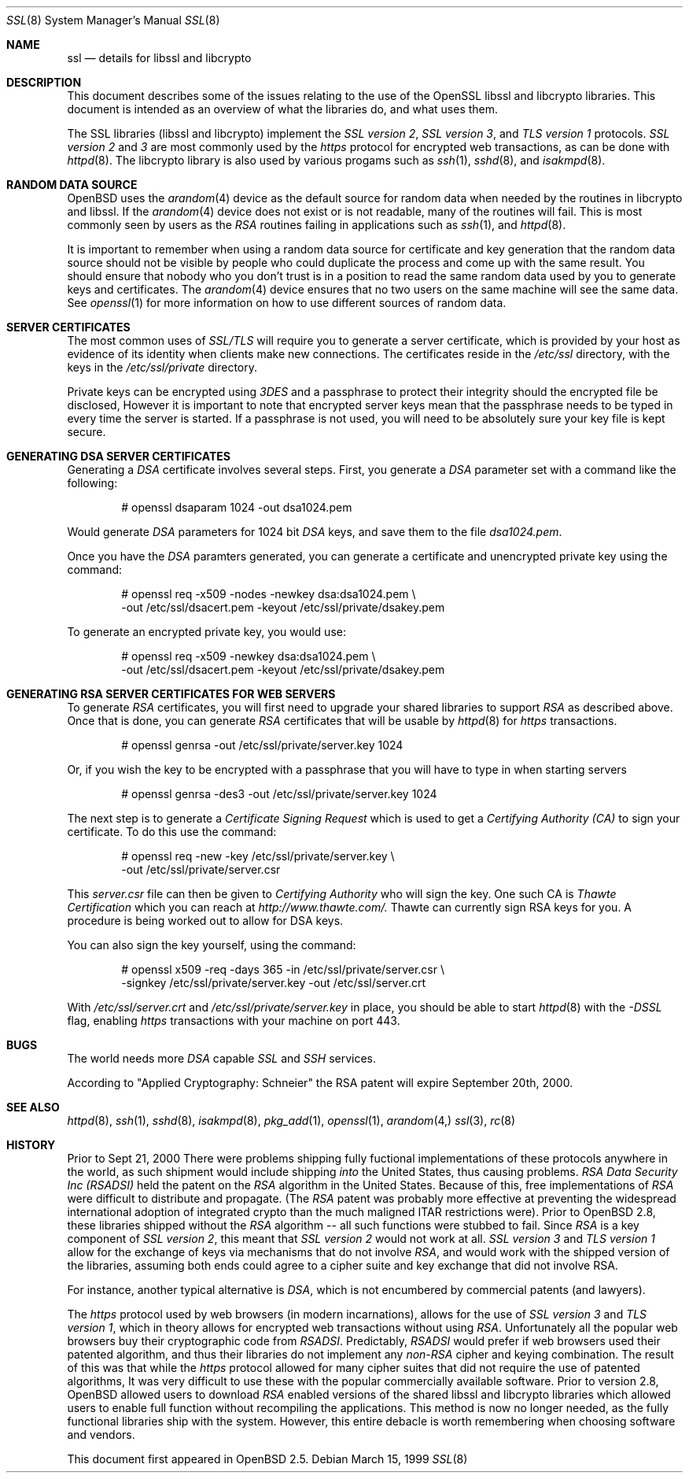 .Dd March 15, 1999
.Dt SSL 8
.Os
.Sh NAME
.Nm ssl
.Nd details for libssl and libcrypto
.Sh DESCRIPTION
This document describes some of the issues relating to the use of
the OpenSSL libssl and libcrypto libraries. This document
is intended as an overview of what the libraries do, and what uses them.
.Pp
The SSL libraries (libssl and libcrypto) implement the
.Ar SSL version 2 ,
.Ar SSL version 3 ,
and
.Ar TLS version 1
protocols.
.Ar SSL version 2
and
.Ar 3
are most
commonly used by the
.Ar https
protocol for encrypted web transactions, as can be done with 
.Xr httpd 8 .
The libcrypto library is also used by various progams such as 
.Xr ssh 1 ,
.Xr sshd 8 ,
and
.Xr isakmpd 8 .
.Sh RANDOM DATA SOURCE
OpenBSD uses the 
.Xr arandom 4
device as the default source for random data when needed by the routines in
libcrypto and libssl. If the
.Xr arandom 4
device does not exist or is not readable, many of the routines will fail.
This is most commonly seen by users as the
.Ar RSA
routines failing in applications such as 
.Xr ssh 1 ,
and 
.Xr httpd 8 . 
.Pp
It is important to remember when using a random data source for certificate
and key generation that the random data source should not be visible by
people who could duplicate the process and come up with the same result.
You should ensure that nobody who you don't trust is in a position to read
the same random data used by you to generate keys and certificates. The
.Xr arandom 4 
device ensures that no two users on the same machine will see the same 
data. See
.Xr openssl 1
for more information on how to use different sources of random data. 
.Sh SERVER CERTIFICATES
The most common uses of
.Ar SSL/TLS
will require you to generate a server certificate, which is provided by your
host as evidence of its identity when clients make new connections. The
certificates reside in the
.Pa /etc/ssl
directory, with the keys in the
.Pa /etc/ssl/private
directory.
.Pp
Private keys can be encrypted using
.Ar 3DES
and a passphrase to protect their integrity should the encrypted file
be disclosed, However it is
important to note that encrypted server keys mean that the passphrase
needs to be typed in every time the server is started. If a passphrase
is not used, you will need to be absolutely sure your key file
is kept secure.
.Sh GENERATING DSA SERVER CERTIFICATES
Generating a
.Ar DSA
certificate involves several steps. First, you generate
a
.Ar DSA
parameter set with a command like the following:
.Bd -literal -offset indent
# openssl dsaparam 1024 -out dsa1024.pem
.Ed
.Pp
Would generate
.Ar DSA
parameters for 1024 bit
.Ar DSA
keys, and save them to the
file
.Pa dsa1024.pem .
.Pp
Once you have the
.Ar DSA
paramters generated, you can generate a certificate
and unencrypted private key using the command:
.Bd -literal -offset indent
# openssl req -x509 -nodes -newkey dsa:dsa1024.pem \\
  -out /etc/ssl/dsacert.pem -keyout /etc/ssl/private/dsakey.pem
.Ed
.Pp
To generate an encrypted private key, you would use:
.Bd -literal -offset indent
# openssl req -x509 -newkey dsa:dsa1024.pem \\
  -out /etc/ssl/dsacert.pem -keyout /etc/ssl/private/dsakey.pem
.Ed
.Sh GENERATING RSA SERVER CERTIFICATES FOR WEB SERVERS
To generate
.Ar RSA
certificates, you will first need to upgrade your
shared libraries to support
.Ar RSA
as described above. Once that is done,
you can generate
.Ar RSA
certificates that will be usable by
.Xr httpd 8
for
.Ar https
transactions.
.Bd -literal -offset indent
# openssl genrsa -out /etc/ssl/private/server.key 1024
.Ed
.Pp
Or, if you wish the key to be encrypted with a passphrase that you will
have to type in when starting servers
.Bd -literal -offset indent
# openssl genrsa -des3 -out /etc/ssl/private/server.key 1024
.Ed
.Pp
The next step is to generate a
.Ar Certificate Signing Request
which is used
to get a
.Ar Certifying Authority (CA)
to sign your certificate. To do this
use the command:
.Bd -literal -offset indent
# openssl req -new -key /etc/ssl/private/server.key \\
  -out /etc/ssl/private/server.csr
.Ed
.Pp
This
.Pa server.csr
file can then be given to
.Ar Certifying Authority
who will sign the key. One such CA is
.Ar Thawte Certification
which you can reach at
.Ar http://www.thawte.com/.
Thawte can currently sign RSA keys for you. A procedure is being worked out
to allow for DSA keys.
.Pp
You can also sign the key yourself, using the command:
.Bd -literal -offset indent
# openssl x509 -req -days 365 -in /etc/ssl/private/server.csr \\
  -signkey /etc/ssl/private/server.key -out /etc/ssl/server.crt
.Ed
.Pp
With
.Pa /etc/ssl/server.crt
and
.Pa /etc/ssl/private/server.key
in place, you should be able to start
.Xr httpd 8
with the
.Ar -DSSL
flag, enabling
.Ar https
transactions with your machine on port 443.
.Sh BUGS
.Pp
The world needs more
.Ar DSA
capable
.Ar SSL
and 
.Ar SSH
services.
.Pp
According to "Applied Cryptography: Schneier"
the RSA patent will expire September 20th, 2000.
.Sh SEE ALSO
.Xr httpd 8 ,
.Xr ssh 1 ,
.Xr sshd 8 ,
.Xr isakmpd 8 ,
.Xr pkg_add 1 ,
.Xr openssl 1 ,
.Xr arandom 4,
.Xr ssl 3 ,
.Xr rc 8
.Sh HISTORY
 Prior to Sept 21, 2000
There were problems shipping fully fuctional implementations of these
protocols anywhere in the world, as such shipment would include shipping
.Ar into
the United States, thus causing problems. 
.Ar RSA Data Security Inc (RSADSI)
held the patent on the
.Ar RSA
algorithm in the United States. Because of this, free
implementations of
.Ar RSA
were difficult to distribute and propagate. 
(The
.Ar RSA
patent was probably more effective at preventing the widespread
international adoption of integrated crypto than the much maligned
ITAR restrictions were). Prior to OpenBSD 2.8, these libraries 
shipped without the 
.Ar RSA
algorithm -- all such functions
were stubbed to fail. Since
.Ar RSA
is a key component of
.Ar SSL version 2 ,
this
meant that
.Ar SSL version 2
would not work at all.
.Ar SSL version 3
and
.Ar TLS version 1
allow for the exchange of keys via mechanisms that do not
involve
.Ar RSA ,
and would work with the shipped version of the libraries,
assuming both ends could agree to a cipher suite and key exchange that
did not involve RSA.
.Pp
For instance, another typical alternative
is
.Ar DSA ,
which is not encumbered by commercial patents (and lawyers).
.Pp
The
.Ar https
protocol used by web browsers (in modern incarnations),
allows for the use of
.Ar SSL version 3
and
.Ar TLS version 1 ,
which in theory allows for encrypted web transactions without using
.Ar RSA .
Unfortunately all the popular web browsers
buy their cryptographic code from
.Ar RSADSI .
Predictably,
.Ar RSADSI
would prefer if web browsers used their patented algorithm, and thus their
libraries do not implement any
.Ar non-RSA
cipher and keying combination. The result of this was that while the
.Ar https
protocol allowed for many cipher suites that did not require the use
of patented algorithms, It was very difficult to use these with the
popular commercially available software. Prior to version 2.8, 
OpenBSD allowed users to download 
.Ar RSA 
enabled versions of the shared libssl and libcrypto libraries
which allowed users to enable full function without recompiling
the applications. This method is now no longer needed, as the fully
functional libraries ship with the system. However, this entire
debacle is worth remembering when choosing software and vendors.
.Pp
This document first appeared in
.Ox 2.5 .

